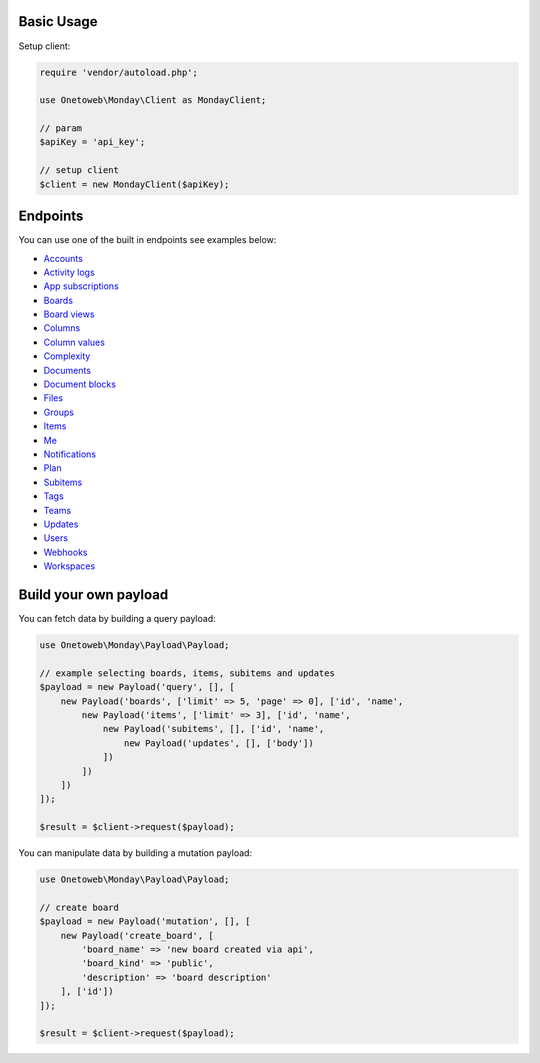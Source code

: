 .. title:: Index

===========
Basic Usage
===========

Setup client:

.. code-block:: php
    
    require 'vendor/autoload.php';
    
    use Onetoweb\Monday\Client as MondayClient;
    
    // param
    $apiKey = 'api_key';
    
    // setup client
    $client = new MondayClient($apiKey);


=========
Endpoints
=========

You can use one of the built in endpoints see examples below:

* `Accounts <account.rst>`_
* `Activity logs <activity_log.rst>`_
* `App subscriptions <app_subscription.rst>`_
* `Boards <board.rst>`_
* `Board views <board_view.rst>`_
* `Columns <column.rst>`_
* `Column values <column_value.rst>`_
* `Complexity <complexity.rst>`_
* `Documents <document.rst>`_
* `Document blocks <document_block.rst>`_
* `Files <file.rst>`_
* `Groups <group.rst>`_
* `Items <item.rst>`_
* `Me <me.rst>`_
* `Notifications <notification.rst>`_
* `Plan <plan.rst>`_
* `Subitems <subitem.rst>`_
* `Tags <tag.rst>`_
* `Teams <team.rst>`_
* `Updates <update.rst>`_
* `Users <user.rst>`_
* `Webhooks <webhook.rst>`_
* `Workspaces <workspace.rst>`_


======================
Build your own payload
======================

You can fetch data by building a query payload:

.. code-block:: php
    
    use Onetoweb\Monday\Payload\Payload;
    
    // example selecting boards, items, subitems and updates
    $payload = new Payload('query', [], [
        new Payload('boards', ['limit' => 5, 'page' => 0], ['id', 'name',
            new Payload('items', ['limit' => 3], ['id', 'name',
                new Payload('subitems', [], ['id', 'name',
                    new Payload('updates', [], ['body'])
                ])
            ])
        ])
    ]);
    
    $result = $client->request($payload);

You can manipulate data by building a mutation payload:

.. code-block:: php
    
    use Onetoweb\Monday\Payload\Payload;
    
    // create board
    $payload = new Payload('mutation', [], [
        new Payload('create_board', [
            'board_name' => 'new board created via api',
            'board_kind' => 'public',
            'description' => 'board description'
        ], ['id'])
    ]);
    
    $result = $client->request($payload);
